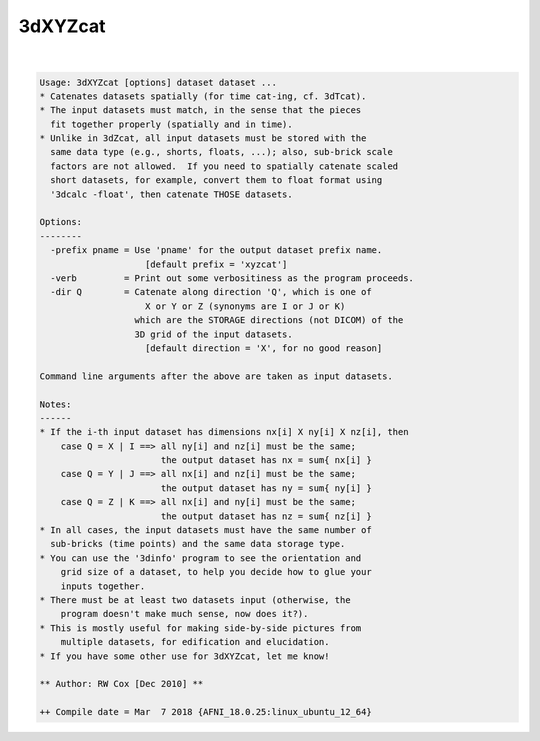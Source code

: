 ********
3dXYZcat
********

.. _3dXYZcat:

.. contents:: 
    :depth: 4 

| 

.. code-block:: none

    Usage: 3dXYZcat [options] dataset dataset ...
    * Catenates datasets spatially (for time cat-ing, cf. 3dTcat).
    * The input datasets must match, in the sense that the pieces
      fit together properly (spatially and in time).
    * Unlike in 3dZcat, all input datasets must be stored with the
      same data type (e.g., shorts, floats, ...); also, sub-brick scale
      factors are not allowed.  If you need to spatially catenate scaled
      short datasets, for example, convert them to float format using
      '3dcalc -float', then catenate THOSE datasets.
    
    Options:
    --------
      -prefix pname = Use 'pname' for the output dataset prefix name.
                        [default prefix = 'xyzcat']
      -verb         = Print out some verbositiness as the program proceeds.
      -dir Q        = Catenate along direction 'Q', which is one of
                        X or Y or Z (synonyms are I or J or K)
                      which are the STORAGE directions (not DICOM) of the
                      3D grid of the input datasets.
                        [default direction = 'X', for no good reason]
    
    Command line arguments after the above are taken as input datasets.
    
    Notes:
    ------
    * If the i-th input dataset has dimensions nx[i] X ny[i] X nz[i], then
        case Q = X | I ==> all ny[i] and nz[i] must be the same;
                           the output dataset has nx = sum{ nx[i] }
        case Q = Y | J ==> all nx[i] and nz[i] must be the same;
                           the output dataset has ny = sum{ ny[i] }
        case Q = Z | K ==> all nx[i] and ny[i] must be the same;
                           the output dataset has nz = sum{ nz[i] }
    * In all cases, the input datasets must have the same number of
      sub-bricks (time points) and the same data storage type.
    * You can use the '3dinfo' program to see the orientation and
        grid size of a dataset, to help you decide how to glue your
        inputs together.
    * There must be at least two datasets input (otherwise, the
        program doesn't make much sense, now does it?).
    * This is mostly useful for making side-by-side pictures from
        multiple datasets, for edification and elucidation.
    * If you have some other use for 3dXYZcat, let me know!
    
    ** Author: RW Cox [Dec 2010] **
    
    ++ Compile date = Mar  7 2018 {AFNI_18.0.25:linux_ubuntu_12_64}
